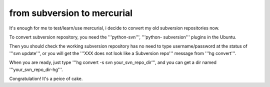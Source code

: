 from subversion to mercurial
================================================================================

It's enough for me to test/learn/use mercurial, i decide to convert my old
subversion repositories now.

To convert subversion repository, you need the '''python-svn''', '''python-
subversion''' plugins in the Ubuntu.

Then you should check the working subversion repository has no need to type
username/password at the status of '''svn update''', or you will get the
'''XXX does not look like a Subversion repo''' message from '''hg convert'''.

When you are ready, just type '''hg convert -s svn your_svn_repo_dir''', and
you can get a dir named '''your_svn_repo_dir-hg'''.

Congratulation! It's a peice of cake.

.. author:: default
.. categories:: chinese
.. tags:: mercurial, subversion
.. comments::
